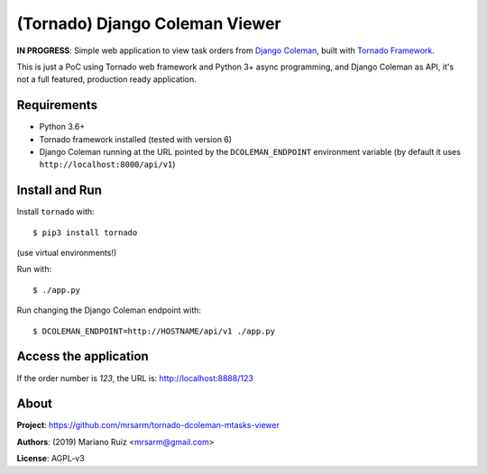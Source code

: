 (Tornado) Django Coleman Viewer
===============================

**IN PROGRESS**: Simple web application to view task orders from
`Django Coleman <https://github.com/mrsarm/django-coleman>`_,
built with `Tornado Framework <https://www.tornadoweb.org/en/stable/>`_.

This is just a PoC using Tornado web framework and
Python 3+ async programming, and Django Coleman as API,
it's not a full featured, production ready application.


Requirements
------------

* Python 3.6+
* Tornado framework installed (tested with version 6)
* Django Coleman running at the URL pointed
  by the ``DCOLEMAN_ENDPOINT`` environment
  variable (by default it uses ``http://localhost:8000/api/v1``)


Install and Run
---------------

Install ``tornado`` with::

   $ pip3 install tornado

(use virtual environments!)

Run with::

   $ ./app.py

Run changing the Django Coleman endpoint with::

   $ DCOLEMAN_ENDPOINT=http://HOSTNAME/api/v1 ./app.py


Access the application
----------------------

If the order number is *123*, the URL is: http://localhost:8888/123


About
-----

**Project**: https://github.com/mrsarm/tornado-dcoleman-mtasks-viewer

**Authors**: (2019) Mariano Ruiz <mrsarm@gmail.com>

**License**: AGPL-v3
